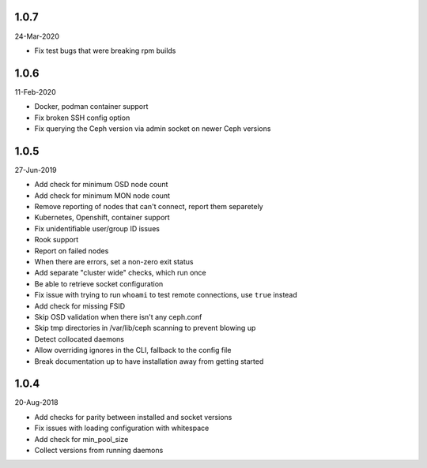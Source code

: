 1.0.7
-----
24-Mar-2020

* Fix test bugs that were breaking rpm builds

1.0.6
-----
11-Feb-2020

* Docker, podman container support
* Fix broken SSH config option
* Fix querying the Ceph version via admin socket on newer Ceph versions

1.0.5
-----
27-Jun-2019

* Add check for minimum OSD node count
* Add check for minimum MON node count
* Remove reporting of nodes that can't connect, report them separetely
* Kubernetes, Openshift, container support
* Fix unidentifiable user/group ID issues
* Rook support
* Report on failed nodes
* When there are errors, set a non-zero exit status
* Add separate "cluster wide" checks, which run once
* Be able to retrieve socket configuration
* Fix issue with trying to run ``whoami`` to test remote connections, use
  ``true`` instead
* Add check for missing FSID
* Skip OSD validation when there isn't any ceph.conf
* Skip tmp directories in /var/lib/ceph scanning to prevent blowing up
* Detect collocated daemons
* Allow overriding ignores in the CLI, fallback to the config file
* Break documentation up to have installation away from getting started


1.0.4
-----
20-Aug-2018

* Add checks for parity between installed and socket versions
* Fix issues with loading configuration with whitespace
* Add check for min_pool_size
* Collect versions from running daemons
